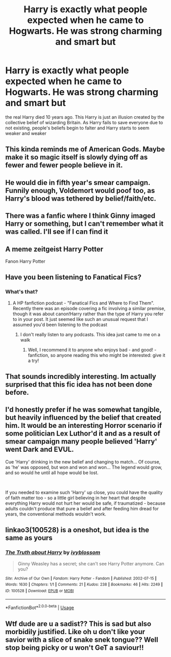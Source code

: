 #+TITLE: Harry is exactly what people expected when he came to Hogwarts. He was strong charming and smart but

* Harry is exactly what people expected when he came to Hogwarts. He was strong charming and smart but
:PROPERTIES:
:Author: nousernameslef
:Score: 30
:DateUnix: 1589651484.0
:DateShort: 2020-May-16
:FlairText: Prompt
:END:
the real Harry died 10 years ago. This Harry is just an illusion created by the collective belief of wizarding Britain. As Harry fails to save everyone due to not existing, people's beliefs begin to falter and Harry starts to seem weaker and weaker


** This kinda reminds me of American Gods. Maybe make it so magic itself is slowly dying off as fewer and fewer people believe in it.
:PROPERTIES:
:Score: 8
:DateUnix: 1589652825.0
:DateShort: 2020-May-16
:END:


** He would die in fifth year's smear campaign. Funnily enough, Voldemort would poof too, as Harry's blood was tethered by belief/faith/etc.
:PROPERTIES:
:Author: Nyanmaru_San
:Score: 7
:DateUnix: 1589692945.0
:DateShort: 2020-May-17
:END:


** There was a fanfic where I think Ginny imaged Harry or something, but I can't remember what it was called. I'll see if I can find it
:PROPERTIES:
:Author: aMiserable_creature
:Score: 2
:DateUnix: 1589671290.0
:DateShort: 2020-May-17
:END:


** A meme zeitgeist Harry Potter

Fanon Harry Potter
:PROPERTIES:
:Author: SmittyPolk
:Score: 1
:DateUnix: 1589666865.0
:DateShort: 2020-May-17
:END:


** Have you been listening to Fanatical Fics?
:PROPERTIES:
:Author: swishyclang
:Score: 1
:DateUnix: 1589711455.0
:DateShort: 2020-May-17
:END:

*** What's that?
:PROPERTIES:
:Author: nousernameslef
:Score: 1
:DateUnix: 1589711478.0
:DateShort: 2020-May-17
:END:

**** A HP fanfiction podcast - "Fanatical Fics and Where to Find Them". Recently there was an episode covering a fic involving a similar premise, though it was about canon!Harry rather than the type of Harry you refer to in your post. It just seemed like such an unusual request that I assumed you'd been listening to the podcast
:PROPERTIES:
:Author: swishyclang
:Score: 1
:DateUnix: 1589711734.0
:DateShort: 2020-May-17
:END:

***** I don't really listen to any podcasts. This idea just came to me on a walk
:PROPERTIES:
:Author: nousernameslef
:Score: 1
:DateUnix: 1589711795.0
:DateShort: 2020-May-17
:END:

****** Well, I recommend it to anyone who enjoys bad - and good! - fanfiction, so anyone reading this who might be interested: give it a try!
:PROPERTIES:
:Author: swishyclang
:Score: 1
:DateUnix: 1589711945.0
:DateShort: 2020-May-17
:END:


** That sounds incredibly interesting. Im actually surprised that this fic idea has not been done before.
:PROPERTIES:
:Author: Ohm_0_
:Score: 1
:DateUnix: 1589717831.0
:DateShort: 2020-May-17
:END:


** I'd honestly prefer if he was somewhat tangible, but heavily influenced by the belief that created him. It would be an interesting Horror scenario if some politician Lex Luthor'd it and as a result of smear campaign many people believed 'Harry' went Dark and EVUL.

Cue 'Harry' drinking in the new belief and changing to match... Of course, as 'he' was opposed, but won and won and won... The legend would grow, and so would he until all hope would be lost.

​

If you needed to examine such 'Harry' up close, you could have the quality of faith matter too - so a little girl believing in her heart that despite everything Harry would not hurt her would be safe, if traumatized - because adults couldn't produce that pure a belief and after feeding him dread for years, the conventional methods wouldn't work.
:PROPERTIES:
:Author: PuzzleheadedPool1
:Score: 1
:DateUnix: 1589834915.0
:DateShort: 2020-May-19
:END:


** linkao3(100528) is a oneshot, but idea is the same as yours
:PROPERTIES:
:Author: askako
:Score: 1
:DateUnix: 1590110467.0
:DateShort: 2020-May-22
:END:

*** [[https://archiveofourown.org/works/100528][*/The Truth about Harry/*]] by [[https://www.archiveofourown.org/users/ivyblossom/pseuds/ivyblossom][/ivyblossom/]]

#+begin_quote
  Ginny Weasley has a secret; she can't see Harry Potter anymore. Can you?
#+end_quote

^{/Site/:} ^{Archive} ^{of} ^{Our} ^{Own} ^{*|*} ^{/Fandom/:} ^{Harry} ^{Potter} ^{-} ^{Fandom} ^{*|*} ^{/Published/:} ^{2002-07-15} ^{*|*} ^{/Words/:} ^{1630} ^{*|*} ^{/Chapters/:} ^{1/1} ^{*|*} ^{/Comments/:} ^{21} ^{*|*} ^{/Kudos/:} ^{238} ^{*|*} ^{/Bookmarks/:} ^{46} ^{*|*} ^{/Hits/:} ^{2249} ^{*|*} ^{/ID/:} ^{100528} ^{*|*} ^{/Download/:} ^{[[https://archiveofourown.org/downloads/100528/The%20Truth%20about%20Harry.epub?updated_at=1401678550][EPUB]]} ^{or} ^{[[https://archiveofourown.org/downloads/100528/The%20Truth%20about%20Harry.mobi?updated_at=1401678550][MOBI]]}

--------------

*FanfictionBot*^{2.0.0-beta} | [[https://github.com/tusing/reddit-ffn-bot/wiki/Usage][Usage]]
:PROPERTIES:
:Author: FanfictionBot
:Score: 1
:DateUnix: 1590110481.0
:DateShort: 2020-May-22
:END:


** Wtf dude are u a sadist?? This is sad but also morbidily justified. Like oh u don't like your savior with a slice of snake snek tongue?? Well stop being picky or u won't GeT a saviour!!
:PROPERTIES:
:Author: browtfiwasboredokai
:Score: -3
:DateUnix: 1589682132.0
:DateShort: 2020-May-17
:END:
